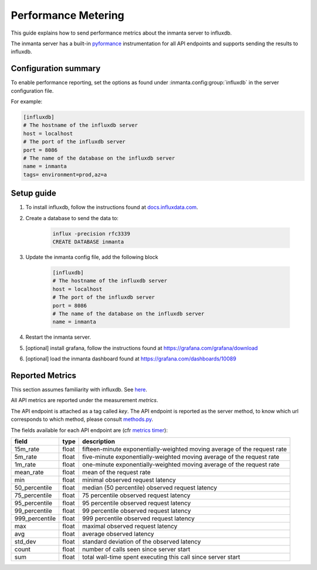 .. _metering-setup:

Performance Metering
====================

This guide explains how to send performance metrics about the inmanta server to influxdb.

The inmanta server has a built-in `pyformance <https://github.com/omergertel/pyformance>`_ instrumentation for all
API endpoints and supports sending the results to influxdb.


Configuration summary
---------------------

To enable performance reporting, set the options as found under :inmanta.config:group:`influxdb` in the server
configuration file.

For example:

.. code-block:: ini

    [influxdb]
    # The hostname of the influxdb server
    host = localhost
    # The port of the influxdb server
    port = 8086
    # The name of the database on the influxdb server
    name = inmanta
    tags= environment=prod,az=a


Setup guide
-----------

#. To install influxdb, follow the instructions found at `docs.influxdata.com <https://docs.influxdata.com/influxdb/v1.7/introduction/installation#installing-influxdb-oss>`_.
#. Create a database to send the data to:

    .. code-block:: sh

        influx -precision rfc3339
        CREATE DATABASE inmanta

#. Update the inmanta config file, add the following block

    .. code-block:: ini

        [influxdb]
        # The hostname of the influxdb server
        host = localhost
        # The port of the influxdb server
        port = 8086
        # The name of the database on the influxdb server
        name = inmanta

#. Restart the inmanta server.
#. [optional] install grafana, follow the instructions found at `<https://grafana.com/grafana/download>`_
#. [optional] load the inmanta dashboard found at `<https://grafana.com/dashboards/10089>`_

Reported Metrics
----------------

This section assumes familiarity with influxdb. See `here <https://docs.influxdata.com/influxdb/v1.7/concepts/key_concepts/#field-key>`_.

All API metrics are reported under the measurement `metrics`.

The API endpoint is attached as a tag called `key`.
The API endpoint is reported as the server method, to know which url corresponds to which method, please consult
`methods.py <https://github.com/inmanta/inmanta/blob/master/src/inmanta/protocol/methods.py>`_.

The fields available for each API endpoint are (cfr `metrics timer <https://metrics.dropwizard.io>`_):

+-----------------+-------+--------------------------------------------------------------------------+
| field           | type  | description                                                              |
+=================+=======+==========================================================================+
| 15m_rate        | float | fifteen-minute exponentially-weighted moving average of the request rate |
+-----------------+-------+--------------------------------------------------------------------------+
| 5m_rate         | float | five-minute                                                              |
|                 |       | exponentially-weighted moving average of the request rate                |
+-----------------+-------+--------------------------------------------------------------------------+
| 1m_rate         | float | one-minute                                                               |
|                 |       | exponentially-weighted moving average of the request rate                |
+-----------------+-------+--------------------------------------------------------------------------+
| mean_rate       | float | mean of the request rate                                                 |
+-----------------+-------+--------------------------------------------------------------------------+
| min             | float | minimal observed request latency                                         |
+-----------------+-------+--------------------------------------------------------------------------+
| 50_percentile   | float | median (50 percentile) observed request latency                          |
+-----------------+-------+--------------------------------------------------------------------------+
| 75_percentile   | float | 75 percentile observed request latency                                   |
+-----------------+-------+--------------------------------------------------------------------------+
| 95_percentile   | float | 95 percentile observed request latency                                   |
+-----------------+-------+--------------------------------------------------------------------------+
| 99_percentile   | float | 99 percentile observed request latency                                   |
+-----------------+-------+--------------------------------------------------------------------------+
| 999_percentile  | float | 999 percentile observed request latency                                  |
+-----------------+-------+--------------------------------------------------------------------------+
| max             | float | maximal observed request latency                                         |
+-----------------+-------+--------------------------------------------------------------------------+
| avg             | float | average observed latency                                                 |
+-----------------+-------+--------------------------------------------------------------------------+
| std_dev         | float | standard deviation of the observed latency                               |
+-----------------+-------+--------------------------------------------------------------------------+
| count           | float | number of calls seen since server start                                  |
+-----------------+-------+--------------------------------------------------------------------------+
| sum             | float | total wall-time spent executing this call since server start             |
+-----------------+-------+--------------------------------------------------------------------------+
